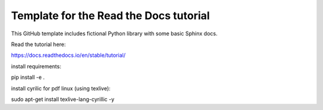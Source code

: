 Template for the Read the Docs tutorial
=======================================

This GitHub template includes fictional Python library
with some basic Sphinx docs.

Read the tutorial here:

https://docs.readthedocs.io/en/stable/tutorial/

install requirements:

pip install -e .

install cyrilic for pdf linux (using texlive):

sudo apt-get install texlive-lang-cyrillic -y
